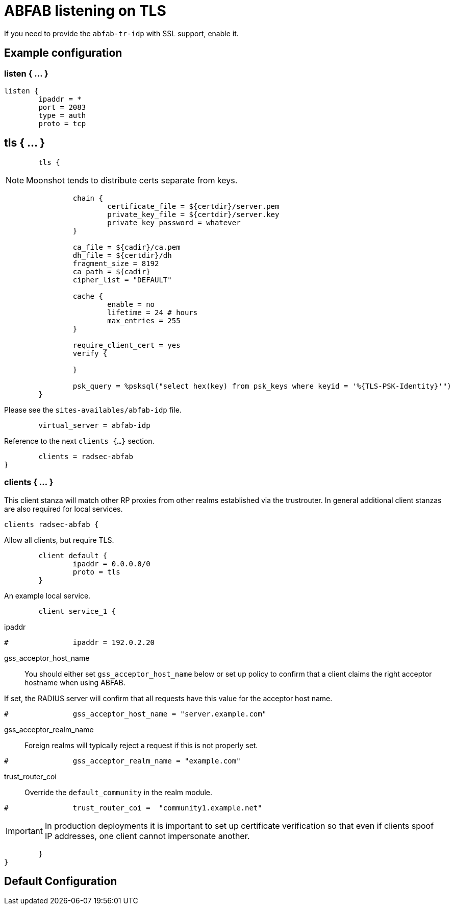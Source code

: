 



= ABFAB listening on TLS

If you need to provide the `abfab-tr-idp` with SSL support, enable it.



## Example configuration



### listen { ... }

```
listen {
	ipaddr = *
	port = 2083
	type = auth
	proto = tcp

```

## tls { ... }

```
	tls {
```

NOTE: Moonshot tends to distribute certs separate from keys.

```
		chain {
			certificate_file = ${certdir}/server.pem
			private_key_file = ${certdir}/server.key
			private_key_password = whatever
		}

		ca_file = ${cadir}/ca.pem
		dh_file = ${certdir}/dh
		fragment_size = 8192
		ca_path = ${cadir}
		cipher_list = "DEFAULT"

		cache {
			enable = no
			lifetime = 24 # hours
			max_entries = 255
		}

		require_client_cert = yes
		verify {

		}

		psk_query = %psksql("select hex(key) from psk_keys where keyid = '%{TLS-PSK-Identity}'")
	}

```

.Please see the `sites-availables/abfab-idp` file.

```
	virtual_server = abfab-idp

```

.Reference to the next `clients {...}` section.

```
	clients = radsec-abfab
}

```

### clients { ... }

This client stanza will match other RP proxies from other realms
established via the trustrouter.  In general additional client
stanzas are also required for local services.

```
clients radsec-abfab {
```

.Allow all clients, but require TLS.

```
	client default {
		ipaddr = 0.0.0.0/0
		proto = tls
	}

```

.An example local service.

```
	client service_1 {

```

ipaddr::

```
#		ipaddr = 192.0.2.20
```

gss_acceptor_host_name::

You should either set `gss_acceptor_host_name` below or set up policy to confirm
that a client claims the right acceptor hostname when using ABFAB.

If set, the RADIUS server will confirm that all requests have this value for the
acceptor host name.

```
#		gss_acceptor_host_name = "server.example.com"

```

gss_acceptor_realm_name:: Foreign realms will typically reject a request
if this is not properly set.

```
#		gss_acceptor_realm_name = "example.com"

```

trust_router_coi:: Override the `default_community` in the realm module.

```
#		trust_router_coi =  "community1.example.net"

```

IMPORTANT: In production deployments it is important to set up certificate
verification so that even if clients spoof IP addresses, one client cannot
impersonate another.


```
	}
}
```

== Default Configuration

```
```
